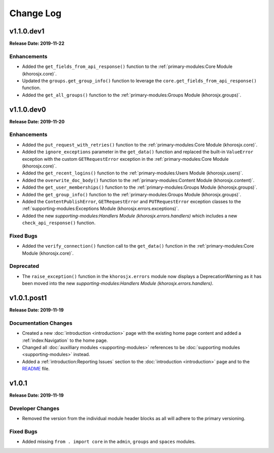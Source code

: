 ==========
Change Log
==========

v1.1.0.dev1
===========
**Release Date: 2019-11-22**

Enhancements
~~~~~~~~~~~~
* Added the ``get_fields_from_api_response()`` function to the :ref:`primary-modules:Core Module (khorosjx.core)`.
* Updated the ``groups.get_group_info()`` function to leverage the ``core.get_fields_from_api_response()`` function.
* Added the ``get_all_groups()`` function to the :ref:`primary-modules:Groups Module (khorosjx.groups)`.

v1.1.0.dev0
===========
**Release Date: 2019-11-20**

Enhancements
~~~~~~~~~~~~
* Added the ``put_request_with_retries()`` function to the :ref:`primary-modules:Core Module (khorosjx.core)`.
* Added the ``ignore_exceptions`` parameter in the ``get_data()`` function and replaced the built-in ``ValueError``
  exception with the custom ``GETRequestError`` exception in the :ref:`primary-modules:Core Module (khorosjx.core)`.
* Added the ``get_recent_logins()`` function to the :ref:`primary-modules:Users Module (khorosjx.users)`.
* Added the ``overwrite_doc_body()`` function to the :ref:`primary-modules:Content Module (khorosjx.content)`.
* Added the ``get_user_memberships()`` function to the :ref:`primary-modules:Groups Module (khorosjx.groups)`.
* Added the ``get_group_info()`` function to the :ref:`primary-modules:Groups Module (khorosjx.groups)`.
* Added the ``ContentPublishError``, ``GETRequestError`` and ``PUTRequestError`` exception classes to the
  :ref:`supporting-modules:Exceptions Module (khorosjx.errors.exceptions)`.
* Added the new `supporting-modules:Handlers Module (khorosjx.errors.handlers)` which includes a new
  ``check_api_response()`` function.

Fixed Bugs
~~~~~~~~~~
* Added the ``verify_connection()`` function call to the ``get_data()`` function in the
  :ref:`primary-modules:Core Module (khorosjx.core)`.

Deprecated
~~~~~~~~~~
* The ``raise_exception()`` function in the ``khorosjx.errors`` module now displays a DeprecationWarning as it has
  been moved into the new `supporting-modules:Handlers Module (khorosjx.errors.handlers)`.


v1.0.1.post1
============
**Release Date: 2019-11-19**

Documentation Changes
~~~~~~~~~~~~~~~~~~~~~
* Created a new :doc:`introduction <introduction>` page with the existing home page content and added
  a :ref:`index:Navigation` to the home page.
* Changed all :doc:`auxilliary modules <supporting-modules>` references to be
  :doc:`supporting modules <supporting-modules>` instead.
* Added a :ref:`introduction:Reporting Issues` section to the :doc:`introduction <introduction>` page and to the
  `README <https://github.com/jeffshurtliff/khorosjx/blob/master/README.md>`_ file.



v1.0.1
======
**Release Date: 2019-11-19**

Developer Changes
~~~~~~~~~~~~~~~~~
* Removed the version from the individual module header blocks as all will adhere to the primary versioning.


Fixed Bugs
~~~~~~~~~~
* Added missing ``from . import core`` in the ``admin``, ``groups`` and ``spaces`` modules.

